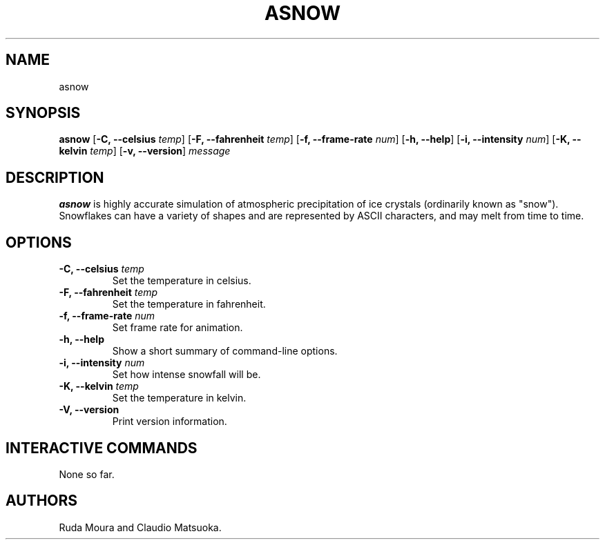 .TH "ASNOW" "1" "Version 0\&.1" "Dec 2018"
.PP 
.SH "NAME" 
asnow
.PP 
.SH "SYNOPSIS" 
\fBasnow\fP
[\fB\-C, \-\-celsius\fP \fItemp\fP]
[\fB\-F, \-\-fahrenheit\fP \fItemp\fP]
[\fB\-f, \-\-frame\-rate\fP \fInum\fP]
[\fB\-h, \-\-help\fP]
[\fB\-i, \-\-intensity\fP \fInum\fP]
[\fB\-K, \-\-kelvin\fP \fItemp\fP]
[\fB\-v, \-\-version\fP]
\fImessage\fP
.PP 
.SH "DESCRIPTION" 
\fBasnow\fP is highly accurate simulation of atmospheric precipitation of
ice crystals (ordinarily known as "snow")\&. Snowflakes can have a variety
of shapes and are represented by ASCII characters, and may melt from time
to time\&.
.PP 
.SH "OPTIONS" 
.IP "\fB\-C, \-\-celsius\fP \fItemp\fP"
Set the temperature in celsius\&.
.IP "\fB\-F, \-\-fahrenheit\fP \fItemp\fP"
Set the temperature in fahrenheit\&.
.IP "\fB\-f, \-\-frame\-rate\fP \fInum\fP"
Set frame rate for animation\&.
.IP "\fB\-h, \-\-help\fP"
Show a short summary of command-line options\&.
.IP "\fB\-i, \-\-intensity\fP \fInum\fP" 
Set how intense snowfall will be\&.
.IP "\fB\-K, \-\-kelvin\fP \fItemp\fP"
Set the temperature in kelvin\&.
.IP "\fB\-V, \-\-version\fP"
Print version information\&.
.PP
.SH "INTERACTIVE COMMANDS" 
None so far\&.
.PP 
.SH "AUTHORS" 
Ruda Moura and Claudio Matsuoka\&.
.PP 
